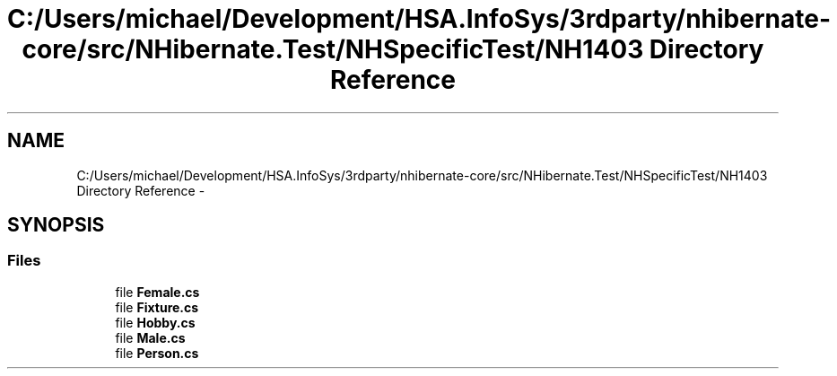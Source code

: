 .TH "C:/Users/michael/Development/HSA.InfoSys/3rdparty/nhibernate-core/src/NHibernate.Test/NHSpecificTest/NH1403 Directory Reference" 3 "Fri Jul 5 2013" "Version 1.0" "HSA.InfoSys" \" -*- nroff -*-
.ad l
.nh
.SH NAME
C:/Users/michael/Development/HSA.InfoSys/3rdparty/nhibernate-core/src/NHibernate.Test/NHSpecificTest/NH1403 Directory Reference \- 
.SH SYNOPSIS
.br
.PP
.SS "Files"

.in +1c
.ti -1c
.RI "file \fBFemale\&.cs\fP"
.br
.ti -1c
.RI "file \fBFixture\&.cs\fP"
.br
.ti -1c
.RI "file \fBHobby\&.cs\fP"
.br
.ti -1c
.RI "file \fBMale\&.cs\fP"
.br
.ti -1c
.RI "file \fBPerson\&.cs\fP"
.br
.in -1c
